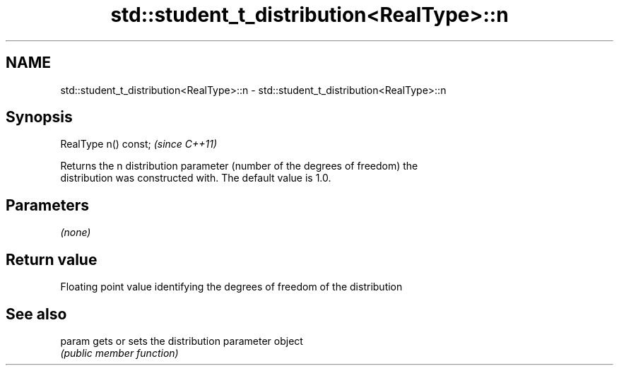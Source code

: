 .TH std::student_t_distribution<RealType>::n 3 "2019.08.27" "http://cppreference.com" "C++ Standard Libary"
.SH NAME
std::student_t_distribution<RealType>::n \- std::student_t_distribution<RealType>::n

.SH Synopsis
   RealType n() const;  \fI(since C++11)\fP

   Returns the n distribution parameter (number of the degrees of freedom) the
   distribution was constructed with. The default value is 1.0.

.SH Parameters

   \fI(none)\fP

.SH Return value

   Floating point value identifying the degrees of freedom of the distribution

.SH See also

   param gets or sets the distribution parameter object
         \fI(public member function)\fP
